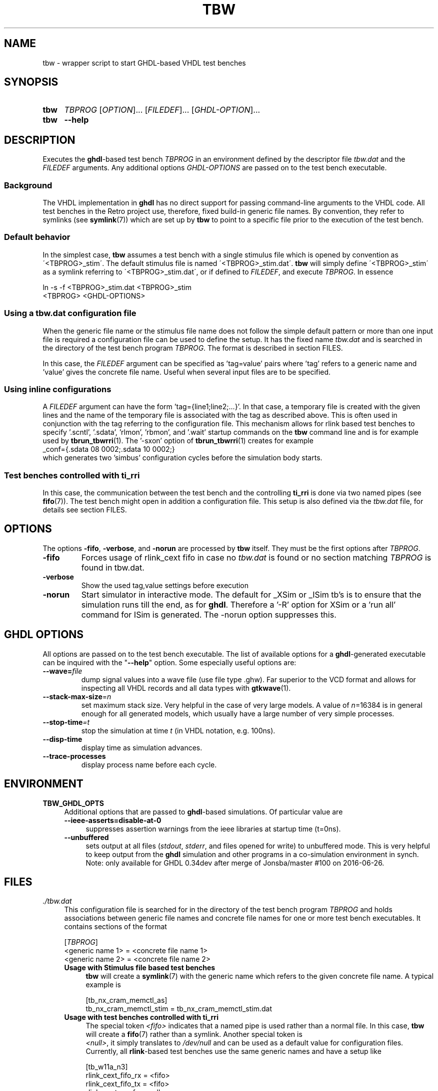 .\"  -*- nroff -*-
.\"  $Id: tbw.1 1250 2022-07-10 10:21:03Z mueller $
.\" SPDX-License-Identifier: GPL-3.0-or-later
.\" Copyright 2013-2022 by Walter F.J. Mueller <W.F.J.Mueller@gsi.de>
.\"
.\" ------------------------------------------------------------------
.
.TH TBW 1 2016-10-02 "Retro Project" "Retro Project Manual"
.\" ------------------------------------------------------------------
.SH NAME
tbw \- wrapper script to start GHDL-based VHDL test benches
.\" ------------------------------------------------------------------
.SH SYNOPSIS
.
.SY tbw
.I TBPROG
.RI [ OPTION ]...
.RI [ FILEDEF ]...
.RI [ GHDL-OPTION ]...
.
.SY tbw
.B \-\-help
.YS
.
.\" ------------------------------------------------------------------
.SH DESCRIPTION
Executes the \fBghdl\fP-based test bench \fITBPROG\fP in an environment
defined by the descriptor file \fItbw.dat\fP and the \fIFILEDEF\fP
arguments. Any additional options \fIGHDL-OPTIONS\fP are passed on to the test
bench executable.

.SS Background
The VHDL implementation in \fBghdl\fP has no direct support for passing
command-line arguments to the VHDL code. All test benches in the Retro
project use, therefore, fixed build-in generic file names. By convention,
they refer to symlinks (see \fBsymlink\fP(7)) which are set up by
\fBtbw\fP to point to a specific file prior to the execution of the
test bench.

.SS Default behavior
In the simplest case, \fBtbw\fP assumes a test bench with a single stimulus
file which is opened by convention as \'<TBPROG>_stim\'. The default
stimulus file is named \'<TBPROG>_stim.dat\'. \fBtbw\fP will simply
define \'<TBPROG>_stim\' as a symlink referring to \'<TBPROG>_stim.dat\',
or if defined to \fIFILEDEF\fP, and execute \fITBPROG\fP. In essence

.EX
    ln -s -f <TBPROG>_stim.dat <TBPROG>_stim
    <TBPROG> <GHDL-OPTIONS>
.EE
.
.SS Using a \fItbw.dat\fP configuration file
When the generic file name or the stimulus file name does not follow the
simple default pattern or more than one input file is required a
configuration file can be used to define the setup. It has the fixed name
\fItbw.dat\fP and is searched in the directory of the test bench program
\fITBPROG\fP.
The format is described in section FILES.

In this case, the \fIFILEDEF\fP argument can be specified as 'tag=value'
pairs where 'tag' refers to a generic name and 'value' gives the concrete
file name. Useful when several input files are to be specified.
.
.SS Using inline configurations
A \fIFILEDEF\fP argument can have the form 'tag={line1;line2;...}'.
In that case, a temporary file is created with the given lines and the name
of the temporary file is associated with the tag as described above.
This is often used in conjunction with the tag referring to the
configuration file.
This mechanism allows for rlink based test benches to
specify '.scntl', '.sdata', 'rlmon', 'rbmon', and '.wait' startup commands
on the \fBtbw\fP command line and is for example used by \fBtbrun_tbwrri\fP(1).
The '-sxon' option of \fBtbrun_tbwrri\fP(1) creates for example
.EX
  _conf={.sdata 08 0002;.sdata 10 0002;}
.EE
which generates two 'simbus' configuration cycles before the simulation body
starts.
.
.SS Test benches controlled with \fBti_rri\fP
In this case, the communication between the test bench and the controlling
\fBti_rri\fP is done via two named pipes (see \fBfifo\fP(7)). The test
bench might open in addition a configuration file. This setup is also
defined via the \fItbw.dat\fP file, for details see section FILES.
.
.\" ------------------------------------------------------------------
.SH OPTIONS
The options \fB\-fifo\fP, \fB\-verbose\fP, and \fB\-norun\fP are processed
by \fBtbw\fP itself. They must be the first options after \fITBPROG\fP.
.IP \fB\-fifo\fR
Forces usage of rlink_cext fifo in case no \fItbw.dat\fP is found or no section
matching \fITBPROG\fP is found in tbw.dat.
.IP \fB\-verbose\fR
Show the used tag,value settings before execution
.IP \fB\-norun\fR
Start simulator in interactive mode.
The default for _XSim or _ISim tb's is to ensure that the simulation runs till
the end, as for \fBghdl\fP. Therefore a '-R' option for XSim or a 'run all'
command for ISim is generated. The -norun option suppresses this.

.\" ------------------------------------------------------------------
.SH GHDL OPTIONS
All options are passed on to the test bench executable. The list of
available options for a \fBghdl\fP-generated executable can be inquired
with the "\fB\-\-help\fR" option. Some especially useful options are:
.
.\" ----------------------------------------------
.IP "\fB\-\-wave=\fIfile\fR"
dump signal values into a wave file (use file type .ghw). Far superior
to the VCD format and allows for inspecting all VHDL records and all data
types with \fBgtkwave\fP(1).
.
.\" ----------------------------------------------
.IP "\fB\-\-stack-max-size\fP=\fIn\fR"
set maximum stack size. Very helpful in the case of very large models. A value
of \fIn\fP=16384 is in general enough for all generated models, which usually
have a large number of very simple processes.
.
.\" ----------------------------------------------
.IP "\fB\-\-stop-time\fI=t\fR"
stop the simulation at time \fIt\fP (in VHDL notation, e.g. 100ns).
.
.\" ----------------------------------------------
.IP "\fB\-\-disp-time\fR"
display time as simulation advances.
.
.\" ----------------------------------------------
.IP "\fB\-\-trace-processes\fR"
display process name before each cycle.
.
.\" ------------------------------------------------------------------
.
.SH ENVIRONMENT
.IP \fBTBW_GHDL_OPTS\fP 4
Additional options that are passed to \fBghdl\fP-based simulations.
Of particular value are
.RS
.IP "\fB\-\-ieee\-asserts=disable\-at\-0\fP" 4
suppresses assertion warnings from the ieee libraries at startup time (t=0ns).
.IP "\fB\-\-unbuffered\fP"
sets output at all files (\fIstdout\fP, \fIstderr\fP, and files opened for
write) to unbuffered mode.
This is very helpful to keep output from the \fBghdl\fP
simulation and other programs in a co-simulation environment in synch.
Note: only available for GHDL 0.34dev after merge of Jonsba/master #100 on
2016-06-26.
.RE
.
.\" ------------------------------------------------------------------
.SH FILES
.IP "\fI./tbw.dat\fR" 4
This configuration file is searched for in the directory of the test bench
program \fITBPROG\fP and holds associations between generic file names and
concrete file names for one or more test bench executables. It contains
sections of the format

.EX
    [\fITBPROG\fP]
    <generic name 1> = <concrete file name 1>
    <generic name 2> = <concrete file name 2>
...
.EE

.RS
.IP "\fBUsage with Stimulus file based test benches\fR" 4
\fBtbw\fP will create a \fBsymlink\fP(7) with the generic name which
refers to the given concrete file name. A typical example is

.EX
    [tb_nx_cram_memctl_as]
    tb_nx_cram_memctl_stim = tb_nx_cram_memctl_stim.dat
.EE

.IP "\fBUsage with test benches controlled with ti_rri\fR"
The special token \fI<fifo>\fP indicates that a named pipe is used
rather than a normal file. In this case, \fBtbw\fP will create a
\fBfifo\fP(7) rather than a symlink. Another special token is
 \fI<null>\fP, it simply translates to \fI/dev/null\fP and can be
used as a default value for configuration files. Currently, all
\fBrlink\fP-based test benches use the same generic names and have
a setup like

.EX
    [tb_w11a_n3]
    rlink_cext_fifo_rx = <fifo>
    rlink_cext_fifo_tx = <fifo>
    rlink_cext_conf = <null>
.EE

.RE
.
.\" ------------------------------------------------------------------
.SH EXAMPLES
.SS Stimulus file based test benches
Test benches are usually self-checking and produce a comprehensive log file.
For each checked response, the line contains the word "CHECK" and either
an "OK" or a "FAIL", in the latter case in general with an indication
of what\'s wrong.
Other unexpected behavior, like timeouts, will also result in a line
containing the word "FAIL".
When the simulation stops a line with the word "DONE" is printed.
These test benches are usually run like

.EX
  tbw <testbenchname> [stimfile] | tbfilt --tee <logfile>
.EE

where
.RS 2
.PD 0
.IP "\-" 2
\fBtbw\fP sets up the stimulus file and runs the test bench executable
.IP "\-"
\fBtbfilt\fP ensures that the full log is saved and the PASS/FAIL criteria
are extracted
.PD
.RE

The convenience script \fBtbrun_tbw\fP(1) can be used in many cases to create
such a pipeline.

.SS Test benches controlled with \fBti_rri\fP
In these cases, the test bench is started via \fBti_rri\fP using the
\fB\-\-run\fP and \fB\-\-fifo\fP options. Also here usually a pipe with
\fBtbfilt\fP(1) is used, a typical example is

.EX
  ti_rri \-\-run="tbw tb_tst_rlink_n3" \-\-fifo \-\-logl=3 \-\- \\
        "package require tst_rlink" \\
        "tst_rlink::setup" "tst_rlink::test_all" |\\
     tbfilt --tee=tb_tst_rlink_n3_bsim.log
.EE

The convenience script \fBtbrun_tbwrri\fP(1) can be used in many cases to
create these sometimes rather lengthy constructs.

.
.\" ------------------------------------------------------------------
.SH "SEE ALSO"
.BR tbrun_tbw (1),
.BR tbfilt (1),
.BR ti_rri (1),
.BR tbrun_tbwrri (1),
.BR gtkwave (1),
.BR symlink (7),
.BR fifo (7)

.\" ------------------------------------------------------------------
.SH AUTHOR
Walter F.J. Mueller <W.F.J.Mueller@gsi.de>
